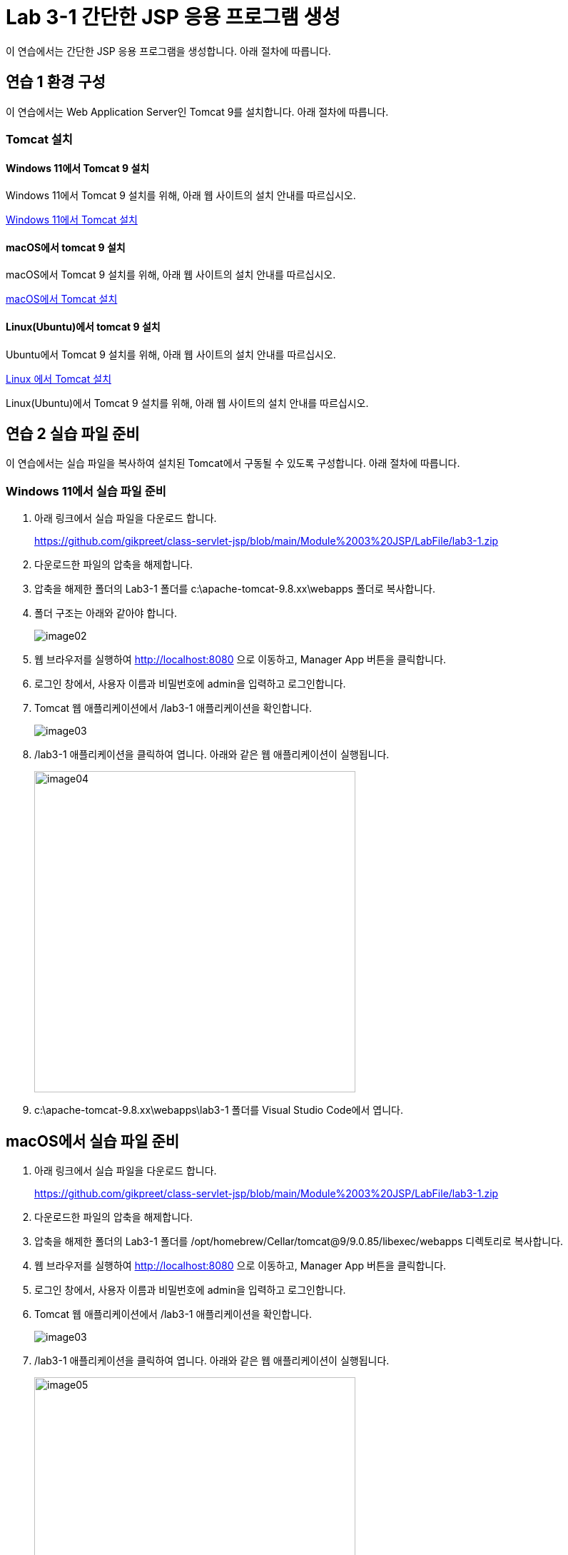 = Lab 3-1 간단한 JSP 응용 프로그램 생성

이 연습에서는 간단한 JSP 응용 프로그램을 생성합니다. 아래 절차에 따릅니다.

== 연습 1 환경 구성

이 연습에서는 Web Application Server인 Tomcat 9를 설치합니다. 아래 절차에 따릅니다.

=== Tomcat 설치

==== Windows 11에서 Tomcat 9 설치

Windows 11에서 Tomcat 9 설치를 위해, 아래 웹 사이트의 설치 안내를 따르십시오.

link:https://github.com/gikpreet/class-environment_settings/blob/main/03_WAS/01_Tomcat/01_install_tomcat_on_windows11.adoc[Windows 11에서 Tomcat 설치]

==== macOS에서 tomcat 9 설치

macOS에서 Tomcat 9 설치를 위해, 아래 웹 사이트의 설치 안내를 따르십시오.

link:https://github.com/gikpreet/class-environment_settings/blob/main/03_WAS/01_Tomcat/02_install_tomcat_on_macos.adoc[macOS에서 Tomcat 설치]

==== Linux(Ubuntu)에서 tomcat 9 설치

Ubuntu에서 Tomcat 9 설치를 위해, 아래 웹 사이트의 설치 안내를 따르십시오.

link:https://github.com/gikpreet/class-environment_settings/blob/main/03_WAS/01_Tomcat/03_install_tomcat_on_linux.adoc[Linux 에서 Tomcat 설치]

Linux(Ubuntu)에서 Tomcat 9 설치를 위해, 아래 웹 사이트의 설치 안내를 따르십시오.

== 연습 2 실습 파일 준비

이 연습에서는 실습 파일을 복사하여 설치된 Tomcat에서 구동될 수 있도록 구성합니다. 아래 절차에 따릅니다.

=== Windows 11에서 실습 파일 준비

1. 아래 링크에서 실습 파일을 다운로드 합니다.
+
https://github.com/gikpreet/class-servlet-jsp/blob/main/Module%2003%20JSP/LabFile/lab3-1.zip
+
2. 다운로드한 파일의 압축을 해제합니다.
3. 압축을 해제한 폴더의 Lab3-1 폴더를 c:\apache-tomcat-9.8.xx\webapps 폴더로 복사합니다.
4. 폴더 구조는 아래와 같아야 합니다.
+
image:../images/image02.png[]
+
5. 웹 브라우저를 실행하여 http://localhost:8080 으로 이동하고, Manager App 버튼을 클릭합니다.
6. 로그인 창에서, 사용자 이름과 비밀번호에 admin을 입력하고 로그인합니다.
7. Tomcat 웹 애플리케이션에서 /lab3-1 애플리케이션을 확인합니다.
+
image:../images/image03.png[]
+
8. /lab3-1 애플리케이션을 클릭하여 엽니다. 아래와 같은 웹 애플리케이션이 실행됩니다.
+
image:../images/image04.png[width=450]
+
9. c:\apache-tomcat-9.8.xx\webapps\lab3-1 폴더를 Visual Studio Code에서 엽니다.

== macOS에서 실습 파일 준비

1. 아래 링크에서 실습 파일을 다운로드 합니다.
+
https://github.com/gikpreet/class-servlet-jsp/blob/main/Module%2003%20JSP/LabFile/lab3-1.zip
+
2. 다운로드한 파일의 압축을 해제합니다.
3. 압축을 해제한 폴더의 Lab3-1 폴더를 /opt/homebrew/Cellar/tomcat@9/9.0.85/libexec/webapps 디렉토리로 복사합니다.
4. 웹 브라우저를 실행하여 http://localhost:8080 으로 이동하고, Manager App 버튼을 클릭합니다.
5. 로그인 창에서, 사용자 이름과 비밀번호에 admin을 입력하고 로그인합니다.
6. Tomcat 웹 애플리케이션에서 /lab3-1 애플리케이션을 확인합니다.
+
image:../images/image03.png[]
+
7. /lab3-1 애플리케이션을 클릭하여 엽니다. 아래와 같은 웹 애플리케이션이 실행됩니다.
+
image:../images/image05.png[width=450]
+
8. /opt/homebrew/Cellar/tomcat@9/9.0.85/libexec/webapps/lab3-1 폴더를 Visual Studio Code에서 엽니다.

== Linux(Ubuntu)에서 실습 파일 준비

1. 아래 링크에서 실습 파일을 다운로드 합니다.
+
https://github.com/gikpreet/class-servlet-jsp/blob/main/Module%2003%20JSP/LabFile/lab3-1.zip
+
2. 다운로드한 파일의 압축을 해제합니다.
3. 압축을 해제한 폴더의 Lab3-1 폴더를 /var/lib/tomcat9/webapps 디렉토리로 복사합니다.
+
----
$ cp -r ~/Downloads/lab3-1/ /var/lib/tomcat9/webapps/
----
4. 웹 브라우저를 실행하여 http://localhost:8080 으로 이동하고, Manager App 버튼을 클릭합니다.
5. 로그인 창에서, 사용자 이름과 비밀번호에 admin을 입력하고 로그인합니다.
6. Tomcat 웹 애플리케이션에서 /lab3-1 애플리케이션을 확인합니다.
+
image:../images/image03.png[]
+
7. /lab3-1 애플리케이션을 클릭하여 엽니다. 아래와 같은 웹 애플리케이션이 실행됩니다.
+
image:../images/image06.png[width=450]
+
8. /var/lib/tomcat9/webapps/lab3-1 폴더를 Visual Studio Code에서 엽니다.

== 연습 3 실습 파일 준비

1. Visual Studio Code에서, /book 디렉토리의 BookInList.java 파일을 열고 코드를 확인합니다.
+
[source, java]
----
package book;

public class BookInList {
    protected long isbn;
    protected String title;
    protected String subTitle;
    protected String author;
    protected String image;
    protected int unitPrice;

    public static class BookInListBuilder {
        private long isbn;
        private String title;
        private String subTitle;
        private String author;
        private String image;
        private int unitPrice;
    
        public BookInListBuilder(long isbn, String title) {
            this.isbn = isbn;
            this.title = title;
        }
    
        public BookInListBuilder subTitle(String subTitle) {
            this.subTitle = subTitle;
            return this;
        }
    
        public BookInListBuilder author(String author) {
            this.author = author;
            return this;
        }
    
        public BookInListBuilder image(String image) {
            this.image = image;
            return this;
        }
    
        public BookInListBuilder unitPrice(int unitPrice) {
            this.unitPrice = unitPrice;
            return this;
        }
    
        public BookInList build() {
            BookInList bookInList = new BookInList();
            bookInList.isbn = this.isbn;
            bookInList.title = this.title;
            bookInList.subTitle = this.subTitle;
            bookInList.author = this.author;
            bookInList.image = this.image;
            bookInList.unitPrice = this.unitPrice;
            return bookInList;
        }
    }

    public long getIsbn() {
        return this.isbn;
    }

    public String getTitle() {
        return this.title;
    }

    public String getSubTitle() {
        return this.subTitle;
    }

    public String getAuthor() {
        return this.author;
    }

    public String getImage() {
        return this.image;
    }

    public int getUnitPrice() {
        return this.unitPrice;
    }
}
----
+
2. BookFactory.java 파일을 열고 코드를 확인합니다.
+
[source, java]
----
package book;

import java.util.List;
import java.util.ArrayList;

public class BookFactory {
    public static List<BookInList> getBest5Books() {
        List<BookInList> list = new ArrayList<>();
        list.add(createBookInList(1, "이노베이터", "창의적인 삶으로 나아간 천재들의 비밀", "월터 아이작슨", "innovator.jpg", 42000));
        list.add(createBookInList(2, "모비 딕", "", "허먼 멜빌", "mobydick.jpg", 50000));
        list.add(createBookInList(3, "코스모스", "특별판", "칼 세이건", "cosmos.jpg", 50000));
        list.add(createBookInList(4, "총, 균, 쇠", "인간사회의 운명을 바꾼 힘", "제럴드 다이어몬드", "ggs.jpg", 26820));
        list.add(createBookInList(5, "세계대전 Z", "", "맥 스브록스", "worldwarz.jpg", 13800));

        return list;
    }

    public static BookInList createBookInList(long isbn, String title, String subTitle, String author, String image, int unitPrice) {
        return new BookInList.BookInListBuilder(isbn, title).subTitle(subTitle).author(author).image(image).unitPrice(unitPrice).build();
    }
}

----
+
3. 터미널을 열고, books 디렉토리로 이동합니다.
+
----
$ cd book
----
+
4. 아래 명령을 실행하여 소스 파일을 컴파일합니다.
+
----
$ javac -encoding UTF-8 *.java
----
+
5. 아래 명령을 실행하여 컴파일된 바이트코드 파일을 WEB-INF/classes/book 디렉토리로 이동합니다.
+
**Windows**
+
----
$ move *.class ..\WEB-INF\classes/book
----
+
**macOS or Linux**
+
----
$ sudo mv ./*.class ../WEB-INF/classes/book
----

== 연습 4 책 목록을 보여주는 JSP 페이지 작성

1. index.jsp 파일을 엽니다.
2. Todo 1 구역에, page 지시어를 작성합니다.
+
[source, html]
----
<%@ page language="java" contentType="text/html" pageEncoding="UTF-8" %>
----
+
3. header.jsp 파일을 열고 코드를 확인합니다.
+
[source, html] 
----
<html>
<header>
    <title>Book Store</title>
</header>
<table width="1000">
    <tr>
        <td width="800">
            <img src="images/bookstorelogo.png" width="150" />
        </td>
        <td valign="bottom">
            <%= session.getId() %>
        </td>
    </tr>
</table>
<hr />
----
+
4. tail.jsp 파일을 열고 코드를 확인합니다.
+
[source, html]
----
<hr>
<table>
    <tr>
        <td width="150">
            <img src="images/logo.png" border="0" width="150" />
        <td>
        <td valign="top">
            <div style="font-size:9pt">Datamotion(R) Data Analytics Service all right reserved<br />
            2006 ~ 2013</div>
        </td>
    </tr>
<table>
<html>
----
+
5. index.jsp 파일을 열고 첫 번째 Todo 2 구역에 include 지시어를 사용하여 header.jsp 파일을 삽입합니다.
+
[source, html]
----
<%@ include file="./header.jsp" %>
----
+
6. index.jsp 파일의 두 번째 Todo 구역에 include 지시어를 사용하여 tail.jsp 파일을 삽입합니다.
+
[source, html]
----
<%@ include file="./tail.jsp" %>
----
+
7. 전체 index.jsp 페이지는 아래와 유사할 것입니다.
+
[source, html]
----
<%@ page language="java" contentType="text/html" pageEncoding="UTF-8" %>

<%@ include file="./header.jsp" %>

<body>
<table width="1000">
    <tr>
        <td>
            <!-- Toto 3: insert codes for show top 5 book list -->
            <h1>Book Store</h1>
        </td>
    </tr>
</table>
</body>

<%@ include file="./tail.jsp" %>
----
+
8. 웹 브라우저를 실행하여 http://localhost:8080/lab3-1로 이동하여 페이지를 확인합니다.
+
image:../images/image07.png[width=650]
+
9. Visual Studio Code에서, index.jsp 페이지의 Todo 3 구역에 아래와 같은 import를 삽입합니다.
+
[source, html]
----
<%@ page import="java.util.List" %>
<%@ page import="java.util.ArrayList" %>
<%@ page import="book.BookInList" %>
<%@ page import="book.BookFactory" %>
----
+
10. Todo 4 구역에서, BookFactory 클래스의 getBest5Books 메소드를 호출하여 반환받은 ArrayList를 사용하여 책의 목록을 화면에 보여주는 코드를 작성합니다.
+
[source, html]
----
<table width=600>
    <%
    List<BookInList> list = BookFactory.getBest5Books();

    for(BookInList book: list) {
    %>
        <tr>
            <td width="52"><img src="images/<%= book.getImage() %>" width="50" /></td>
                <td>
                    <span style="font-weight:bold"><%= book.getTitle() %></span> <span style="font-size:8pt;color:gray;"><%= book.getSubTitle() %></span><br />
                    <span style="font-size:10pt"><%= book.getAuthor() %></span><br />
                    <span style="font-size:10pt;color:teal;"><%= book.getUnitPrice() %></span>
                </td>
        </tr>
    <%
    }
    %>
</table>
----
+
11. 전체 index.jsp 페이지는 아래와 유사할 것입니다.
+
[source, html]
----
<%@ page language="java" contentType="text/html" pageEncoding="UTF-8" %>
<%@ page import="java.util.List" %>
<%@ page import="java.util.ArrayList" %>
<%@ page import="book.BookInList" %>
<%@ page import="book.BookFactory" %>

<%@ include file="./header.jsp" %>

<body>
<table width="1000">
    <tr>
        <td>
            <table width=600>
                <%
                List<BookInList> list = BookFactory.getBest5Books();

                for(BookInList book: list) {
                %>
                    <tr>
                        <td width="52"><img src="images/<%= book.getImage() %>" width="50" /></td>
                        <td>
                            <span style="font-weight:bold"><%= book.getTitle() %></span> <span style="font-size:8pt;color:gray;"><%= book.getSubTitle() %></span><br />
                            <span style="font-size:10pt"><%= book.getAuthor() %></span><br />
                            <span style="font-size:10pt;color:teal;"><%= book.getUnitPrice() %></span>
                        </td>
                    </tr>
                <%
                }
                %>
            </table>
        </td>
    </tr>
</table>
</body>

<%@ include file="./tail.jsp" %>
----
+
12. 웹 브라우저를 실행하여 http://localhost:8080/lab3-1로 이동하여 페이지를 확인합니다.
+
image:../images/image08.png[width=650]

link:./06_jsp_tags.adoc[이전: JSP 기본 태그] +
link:./08_implicit_object.adoc[다음: JSP 내장 객체]